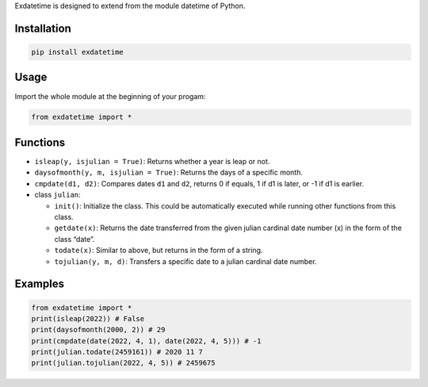 Exdatetime is designed to extend from the module datetime of Python.

Installation
------------

.. code:: sh

   pip install exdatetime

Usage
-----

Import the whole module at the beginning of your progam:

.. code:: python

   from exdatetime import *

Functions
---------

-  ``isleap(y, isjulian = True)``: Returns whether a year is leap or
   not.
-  ``daysofmonth(y, m, isjulian = True)``: Returns the days of a
   specific month.
-  ``cmpdate(d1, d2)``: Compares dates ``d1`` and ``d2``, returns 0 if
   equals, 1 if d1 is later, or -1 if d1 is earlier.
-  class ``julian``:

   -  ``init()``: Initialize the class. This could be automatically
      executed while running other functions from this class.
   -  ``getdate(x)``: Returns the date transferred from the given julian
      cardinal date number (x) in the form of the class “date”.
   -  ``todate(x)``: Similar to above, but returns in the form of a
      string.
   -  ``tojulian(y, m, d)``: Transfers a specific date to a julian
      cardinal date number.

Examples
--------

.. code:: python

   from exdatetime import *
   print(isleap(2022)) # False
   print(daysofmonth(2000, 2)) # 29
   print(cmpdate(date(2022, 4, 1), date(2022, 4, 5))) # -1
   print(julian.todate(2459161)) # 2020 11 7
   print(julian.tojulian(2022, 4, 5)) # 2459675